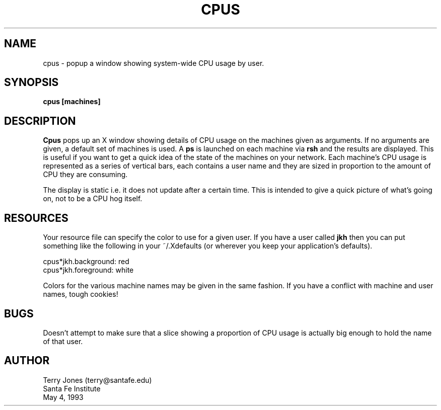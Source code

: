 .TH CPUS 1 "4 May 1993"
.SH NAME
cpus \- popup a window showing system\-wide CPU usage by user.
.SH SYNOPSIS
.B cpus [machines]
.SH DESCRIPTION
.B Cpus
pops up an X window showing details of CPU usage on the machines
given as arguments. If no arguments are given, a default set of
machines is used. A 
.B ps
is launched on each machine via
.B rsh
and the results are displayed. This is useful if you want to get a
quick idea of the state of the machines on your network.
Each machine's CPU usage is represented as a series of vertical bars,
each contains a user name and they are sized in proportion to the
amount of CPU they are consuming.

The display
is static i.e. it does not update after a certain time. This is
intended to give a quick picture of what's going on, not to be a CPU
hog itself.
.SH RESOURCES
Your resource file can specify the color to use for a given user.
If you have a user called 
.B jkh
then you can put something like the following in your ~/.Xdefaults (or
wherever you keep your application's defaults).
.sp
    cpus*jkh.background: red
.br
    cpus*jkh.foreground: white
.sp
Colors for the various machine names may be given in the same fashion. If
you have a conflict with machine and user names, tough cookies!
.SH BUGS
Doesn't attempt to make sure that a slice showing a proportion of CPU
usage is actually big enough to hold the name of that user.
.SH AUTHOR
Terry Jones (terry@santafe.edu)
.br
Santa Fe Institute
.br
May 4, 1993
